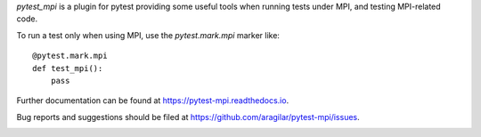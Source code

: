 `pytest_mpi` is a plugin for pytest providing some useful tools when running
tests under MPI, and testing MPI-related code.

To run a test only when using MPI, use the `pytest.mark.mpi` marker like::

    @pytest.mark.mpi
    def test_mpi():
        pass


Further documentation can be found at `<https://pytest-mpi.readthedocs.io>`_.

Bug reports and suggestions should be filed at
`<https://github.com/aragilar/pytest-mpi/issues>`_.


|Documentation Status| |Build Status| |Coverage Status|

.. |Documentation Status| image:: https://readthedocs.org/projects/pytest-mpi/badge/?version=latest
   :target: http://pytest-mpi.readthedocs.org/en/latest/?badge=latest
.. |Build Status| image:: https://travis-ci.org/aragilar/pytest-mpi.svg?branch=master
   :target: https://travis-ci.org/aragilar/pytest-mpi
.. |Coverage Status| image:: https://codecov.io/github/aragilar/pytest-mpi/coverage.svg?branch=master
   :target: https://codecov.io/github/aragilar/pytest-mpi?branch=master
